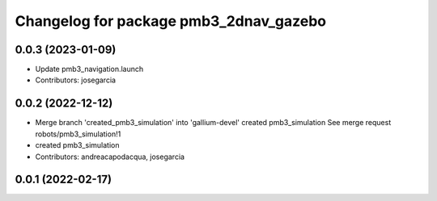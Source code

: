 ^^^^^^^^^^^^^^^^^^^^^^^^^^^^^^^^^^^^^^^
Changelog for package pmb3_2dnav_gazebo
^^^^^^^^^^^^^^^^^^^^^^^^^^^^^^^^^^^^^^^

0.0.3 (2023-01-09)
------------------
* Update pmb3_navigation.launch
* Contributors: josegarcia

0.0.2 (2022-12-12)
------------------
* Merge branch 'created_pmb3_simulation' into 'gallium-devel'
  created pmb3_simulation
  See merge request robots/pmb3_simulation!1
* created pmb3_simulation
* Contributors: andreacapodacqua, josegarcia

0.0.1 (2022-02-17)
------------------
